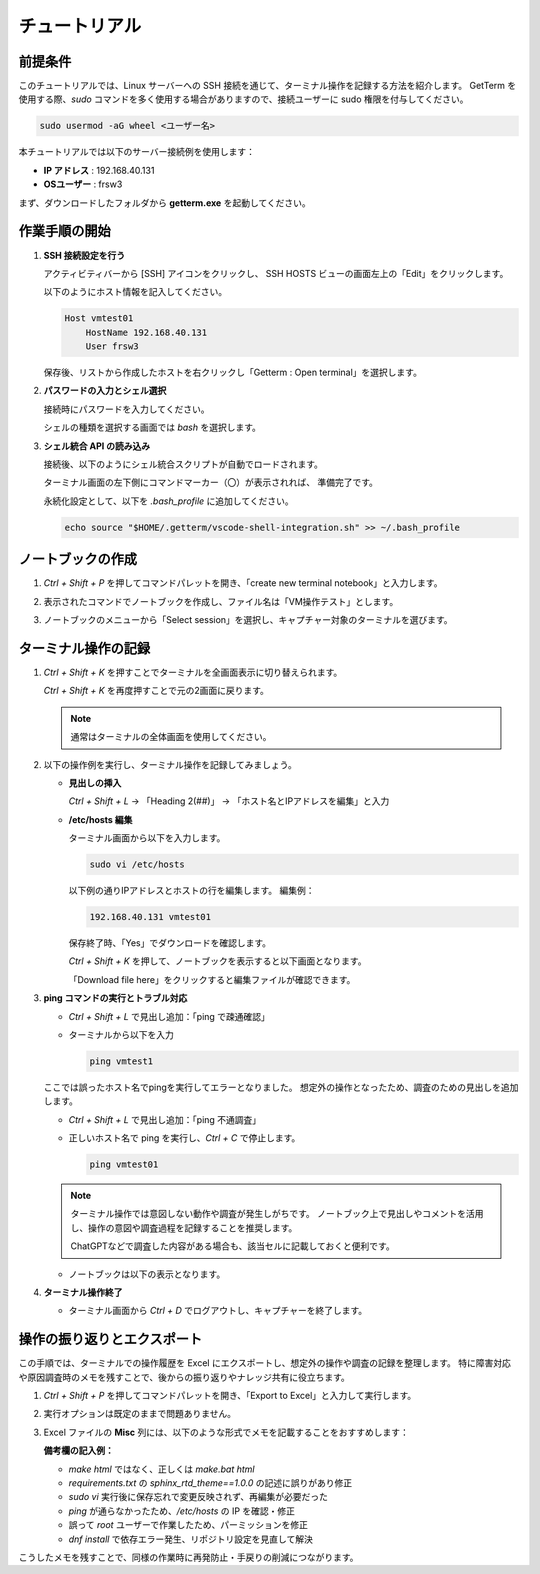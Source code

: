 チュートリアル
==================

前提条件
--------

このチュートリアルでは、Linux サーバーへの SSH 接続を通じて、ターミナル操作を記録する方法を紹介します。  
GetTerm を使用する際、`sudo` コマンドを多く使用する場合がありますので、接続ユーザーに sudo 権限を付与してください。

.. code-block:: shell

    sudo usermod -aG wheel <ユーザー名>

本チュートリアルでは以下のサーバー接続例を使用します：

- **IP アドレス** : 192.168.40.131  
- **OSユーザー** : frsw3

まず、ダウンロードしたフォルダから **getterm.exe** を起動してください。

作業手順の開始
----------------

1. **SSH 接続設定を行う**

   アクティビティバーから [SSH] アイコンをクリックし、  
   SSH HOSTS ビューの画面左上の「Edit」をクリックします。

   .. image:: img/ssh_hosts.png
      :alt: SSH Host
      :width: 780px

   以下のようにホスト情報を記入してください。

   .. code-block:: sshconfig

       Host vmtest01
           HostName 192.168.40.131
           User frsw3

   保存後、リストから作成したホストを右クリックし「Getterm : Open terminal」を選択します。

2. **パスワードの入力とシェル選択**

   接続時にパスワードを入力してください。

   .. image:: img/enter_password.png
      :alt: Enter password
      :width: 780px

   シェルの種類を選択する画面では `bash` を選択します。

   .. image:: img/select_login_shell.png
      :alt: Select login shell
      :width: 780px

3. **シェル統合 API の読み込み**

   接続後、以下のようにシェル統合スクリプトが自動でロードされます。

   .. image:: img/load_shell_integration_api.png
      :alt: Load Shell Integration API
      :width: 780px

   ターミナル画面の左下側にコマンドマーカー（〇）が表示されれば、
   準備完了です。

   永続化設定として、以下を `.bash_profile` に追加してください。

   .. code-block:: shell

       echo source "$HOME/.getterm/vscode-shell-integration.sh" >> ~/.bash_profile

ノートブックの作成
--------------------

1. `Ctrl + Shift + P` を押してコマンドパレットを開き、「create new terminal notebook」と入力します。

   .. image:: img/create_terminal_notebook.png
      :alt: Create terminal notebook
      :width: 780px

2. 表示されたコマンドでノートブックを作成し、ファイル名は「VM操作テスト」とします。

3. ノートブックのメニューから「Select session」を選択し、キャプチャー対象のターミナルを選びます。

   .. image:: img/select_session.png
      :alt: Select Session
      :width: 780px

ターミナル操作の記録
----------------------

1. `Ctrl + Shift + K` を押すことでターミナルを全画面表示に切り替えられます。

   `Ctrl + Shift + K` を再度押すことで元の2画面に戻ります。

   .. note:: 通常はターミナルの全体画面を使用してください。

2. 以下の操作例を実行し、ターミナル操作を記録してみましょう。

   - **見出しの挿入**

     `Ctrl + Shift + L` → 「Heading 2(##)」 → 「ホスト名とIPアドレスを編集」と入力

   - **/etc/hosts 編集**

     ターミナル画面から以下を入力します。

     .. code-block:: shell

         sudo vi /etc/hosts

     以下例の通りIPアドレスとホストの行を編集します。
     編集例：

     .. code-block:: text

         192.168.40.131 vmtest01 

     保存終了時、「Yes」でダウンロードを確認します。

     .. image:: img/vi_download_mode.png
        :alt: vi download
        :width: 780px

     `Ctrl + Shift + K` を押して、ノートブックを表示すると以下画面となります。


     .. image:: img/vi_download_note.png
        :alt: vi note
        :width: 780px

     「Download file here」をクリックすると編集ファイルが確認できます。

3. **ping コマンドの実行とトラブル対応**

   - `Ctrl + Shift + L` で見出し追加：「ping で疎通確認」

   - ターミナルから以下を入力

     .. code-block:: shell

         ping vmtest1

   ここでは誤ったホスト名でpingを実行してエラーとなりました。
   想定外の操作となったため、調査のための見出しを追加します。

   - `Ctrl + Shift + L` で見出し追加：「ping 不通調査」

   - 正しいホスト名で ping を実行し、`Ctrl + C` で停止します。

     .. code-block:: shell

         ping vmtest01

   .. note::

      ターミナル操作では意図しない動作や調査が発生しがちです。  
      ノートブック上で見出しやコメントを活用し、操作の意図や調査過程を記録することを推奨します。

      ChatGPTなどで調査した内容がある場合も、該当セルに記載しておくと便利です。

   - ノートブックは以下の表示となります。

     .. image:: img/ping_note.png
        :alt: ping note
        :width: 780px

4. **ターミナル操作終了**

   - ターミナル画面から `Ctrl + D` でログアウトし、キャプチャーを終了します。

操作の振り返りとエクスポート
------------------------------

この手順では、ターミナルでの操作履歴を Excel にエクスポートし、想定外の操作や調査の記録を整理します。  
特に障害対応や原因調査時のメモを残すことで、後からの振り返りやナレッジ共有に役立ちます。

1. `Ctrl + Shift + P` を押してコマンドパレットを開き、「Export to Excel」と入力して実行します。

   .. image:: img/export_excel.png
      :alt: Export to Excel
      :width: 780px

2. 実行オプションは既定のままで問題ありません。

   .. image:: img/export_excel2.png
      :alt: Export to Excel
      :width: 1280px

3. Excel ファイルの **Misc** 列には、以下のような形式でメモを記載することをおすすめします：

   **備考欄の記入例：**

   - `make html` ではなく、正しくは `make.bat html`
   - `requirements.txt` の `sphinx_rtd_theme==1.0.0` の記述に誤りがあり修正
   - `sudo vi` 実行後に保存忘れで変更反映されず、再編集が必要だった
   - `ping` が通らなかったため、`/etc/hosts` の IP を確認・修正
   - 誤って `root` ユーザーで作業したため、パーミッションを修正
   - `dnf install` で依存エラー発生、リポジトリ設定を見直して解決

こうしたメモを残すことで、同様の作業時に再発防止・手戻りの削減につながります。
